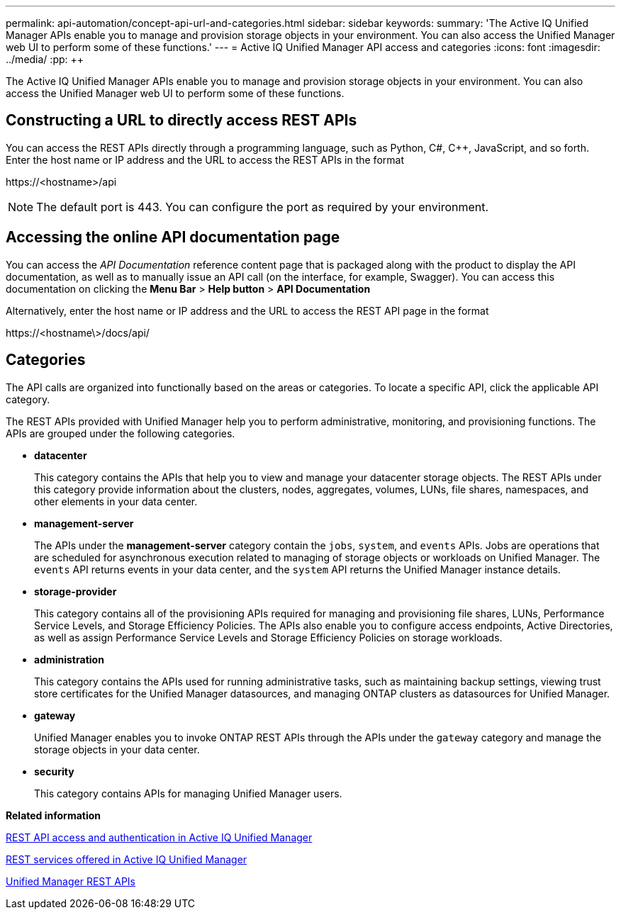 ---
permalink: api-automation/concept-api-url-and-categories.html
sidebar: sidebar
keywords: 
summary: 'The Active IQ Unified Manager APIs enable you to manage and provision storage objects in your environment. You can also access the Unified Manager web UI to perform some of these functions.'
---
= Active IQ Unified Manager API access and categories
:icons: font
:imagesdir: ../media/
:pp: {plus}{plus}

[.lead]
The Active IQ Unified Manager APIs enable you to manage and provision storage objects in your environment. You can also access the Unified Manager web UI to perform some of these functions.

== Constructing a URL to directly access REST APIs

You can access the REST APIs directly through a programming language, such as Python, C#, C{pp}, JavaScript, and so forth. Enter the host name or IP address and the URL to access the REST APIs in the format

+https://<hostname>/api+

[NOTE]
====
The default port is 443. You can configure the port as required by your environment.
====

== Accessing the online API documentation page

You can access the _API Documentation_ reference content page that is packaged along with the product to display the API documentation, as well as to manually issue an API call (on the interface, for example, Swagger). You can access this documentation on clicking the *Menu Bar* > *Help button* > *API Documentation*

Alternatively, enter the host name or IP address and the URL to access the REST API page in the format

+https://<hostname\>/docs/api/+

== Categories

The API calls are organized into functionally based on the areas or categories. To locate a specific API, click the applicable API category.

The REST APIs provided with Unified Manager help you to perform administrative, monitoring, and provisioning functions. The APIs are grouped under the following categories.

* *datacenter*
+
This category contains the APIs that help you to view and manage your datacenter storage objects. The REST APIs under this category provide information about the clusters, nodes, aggregates, volumes, LUNs, file shares, namespaces, and other elements in your data center.

* *management-server*
+
The APIs under the *management-server* category contain the `jobs`, `system`, and `events` APIs. Jobs are operations that are scheduled for asynchronous execution related to managing of storage objects or workloads on Unified Manager. The `events` API returns events in your data center, and the `system` API returns the Unified Manager instance details.

* *storage-provider*
+
This category contains all of the provisioning APIs required for managing and provisioning file shares, LUNs, Performance Service Levels, and Storage Efficiency Policies. The APIs also enable you to configure access endpoints, Active Directories, as well as assign Performance Service Levels and Storage Efficiency Policies on storage workloads.

* *administration*
+
This category contains the APIs used for running administrative tasks, such as maintaining backup settings, viewing trust store certificates for the Unified Manager datasources, and managing ONTAP clusters as datasources for Unified Manager.

* *gateway*
+
Unified Manager enables you to invoke ONTAP REST APIs through the APIs under the `gateway` category and manage the storage objects in your data center.

* *security*
+
This category contains APIs for managing Unified Manager users.

*Related information*

xref:concept-rest-api-access-and-authentication-in-oncommand-api-services.adoc[REST API access and authentication in Active IQ Unified Manager]

xref:concept-rest-services-offered-in-oncommand-api-services.adoc[REST services offered in Active IQ Unified Manager]

xref:concept-um-apis-list-intro.adoc[Unified Manager REST APIs]
